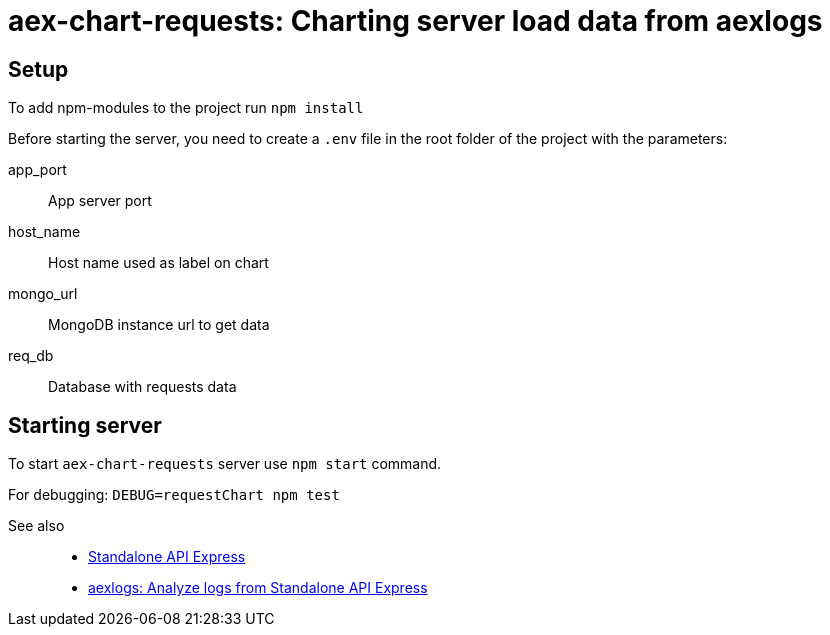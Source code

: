 = aex-chart-requests: Charting server load data from aexlogs

== Setup

To add npm-modules to the project run `npm install`

Before starting the server, you need to create a `.env` file in the root folder of the project with the parameters:

====
app_port::
App server port

host_name::
Host name used as label on chart

mongo_url::
MongoDB instance url to get data

req_db::
Database with requests data
====

== Starting server

To start `aex-chart-requests` server use `npm start` command.

For debugging: `DEBUG=requestChart npm test`

See also::
- link:https://appery.io/api-express/[Standalone API Express]
- link:https://github.com/a-services/aexlogs[aexlogs: Analyze logs from Standalone API Express]